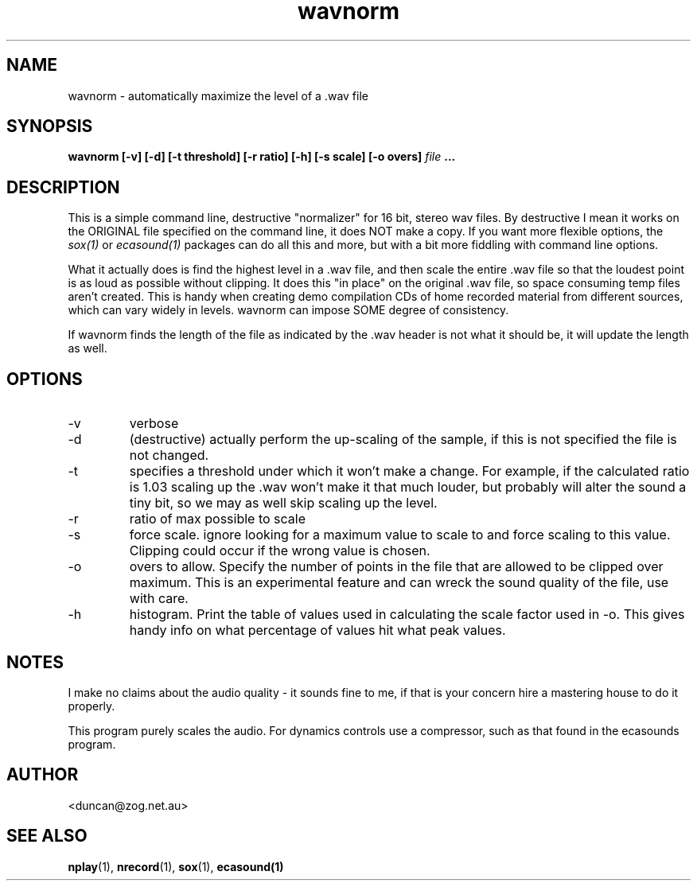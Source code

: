 .\" $Id$
.\" 
.\"
.TH wavnorm 1 "JULY 2000" Unix "User Manuals"
.SH NAME

wavnorm \- automatically maximize the level of a .wav file

.SH SYNOPSIS

.B wavnorm [-v] [-d] [-t threshold] [-r ratio] [-h] [-s scale] [-o overs]
.I file
.B ...

.SH DESCRIPTION

This is a simple command line, destructive "normalizer" for 16 bit, stereo
wav files. By destructive I mean it works on the ORIGINAL file specified on
the command line, it does NOT make a copy. If you want more flexible
options, the
.I sox(1)
or
.I ecasound(1)
packages can do all this and more, but with a bit more
fiddling with command line options.

What it actually does is find the highest level in a .wav file, and then
scale the entire .wav file so that the loudest point is as loud as possible
without clipping. It does this "in place" on the original .wav file, so
space consuming temp files aren't created. This is handy when creating demo
compilation CDs of home recorded material from different sources, which can
vary widely in levels. wavnorm can impose SOME degree of consistency.

If wavnorm finds the length of the file as indicated by the .wav header is
not what it should be, it will update the length as well.

.SH OPTIONS

.IP -v
verbose

.IP -d
(destructive) actually perform the up-scaling of the sample, if this is not
specified the file is not changed.

.IP -t
specifies a threshold under which it won't make
a change. For example, if the calculated ratio is 1.03 scaling up the .wav
won't make it that much louder, but probably will alter the sound a tiny bit,
so we may as well skip scaling up the level.

.IP -r
ratio of max possible to scale

.IP -s
force scale. ignore looking for a maximum value to scale to and force scaling
to this value. Clipping could occur if the wrong value is chosen.

.IP -o
overs to allow. Specify the number of points in the file that are allowed to
be clipped over maximum. This is an experimental feature and can wreck the
sound quality of the file, use with care.

.IP -h
histogram. Print the table of values used in calculating the scale factor
used in -o. This gives handy info on what percentage of values hit what 
peak values.

.SH NOTES

I make no claims about the audio quality - it sounds fine to me, if that is
your concern hire a mastering house to do it properly.

This program purely scales the audio. For dynamics controls use a compressor,
such as that found in the ecasounds program.


.SH AUTHOR

<duncan@zog.net.au>

.SH "SEE ALSO"

.BR nplay (1),
.BR nrecord (1),
.BR sox (1),
.BR ecasound(1)
